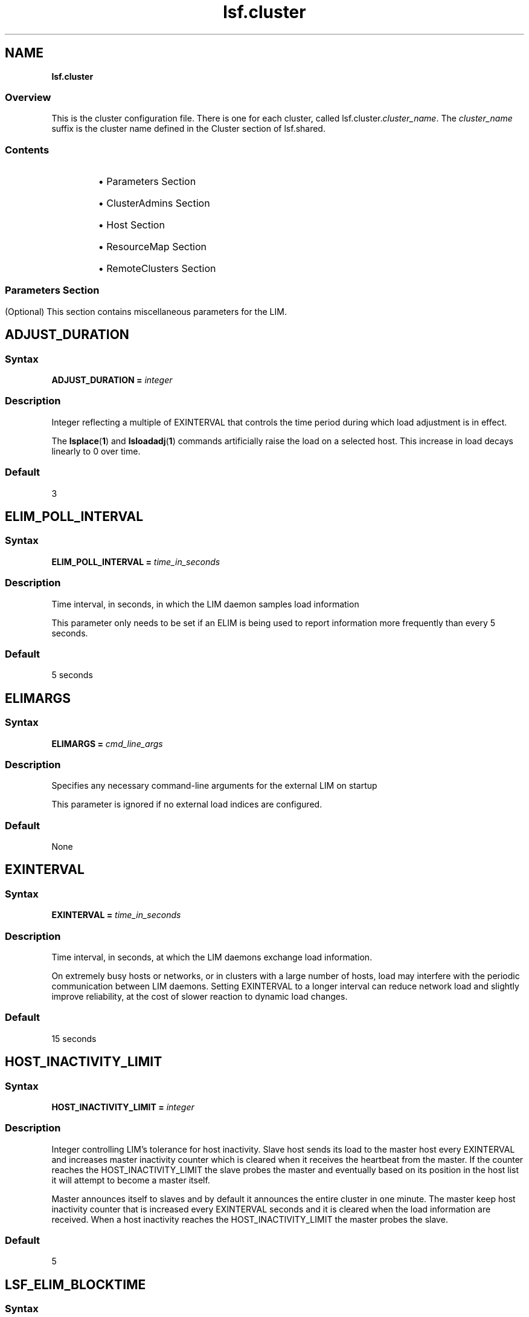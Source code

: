 .ds ]W %
.ds ]L
.nh
.TH lsf.cluster 5 "OpenLava Version 3.3 - Mar 2016"
.br
.SH NAME
\fBlsf.cluster\fR
.SS \fB\fROverview
.BR
.PP
.PP
This is the cluster configuration file. There is one for each cluster, called
lsf.cluster.\fIcluster_name\fR. The \fIcluster_name\fR suffix is the cluster
name defined in the Cluster section of lsf.shared.
.SS Contents
.BR
.PP
.RS
.HP 2
\(bu Parameters Section
.HP 2
\(bu ClusterAdmins Section
.HP 2
\(bu Host Section
.HP 2
\(bu ResourceMap Section
.HP 2
\(bu RemoteClusters Section
.RE
.SS
.BR
.PP
.SH Parameters Section
.BR
.PP
.PP
(Optional) This section contains miscellaneous parameters for the LIM.
.SH ADJUST_DURATION
.BR
.PP
.SS Syntax
.BR
.PP
.PP
\fBADJUST_DURATION =\fR \fIinteger\fR
.SS Description
.BR
.PP
.PP
Integer reflecting a multiple of EXINTERVAL that controls the time
period during which load adjustment is in effect.
.PP
The \fBlsplace\fR(\fB1\fR) and \fBlsloadadj\fR(\fB1\fR) commands artificially raise the
load on a selected host. This increase in load decays linearly to 0 over
time.
.SS Default
.BR
.PP
.PP
3
.SH ELIM_POLL_INTERVAL
.BR
.PP
.SS Syntax
.BR
.PP
.PP
\fBELIM_POLL_INTERVAL =\fR \fItime_in_seconds\fR
.SS Description
.BR
.PP
.PP
Time interval, in seconds, in which the LIM daemon samples load
information
.PP
This parameter only needs to be set if an ELIM is being used to report
information more frequently than every 5 seconds.
.SS Default
.BR
.PP
.PP
5 seconds
.SH ELIMARGS
.BR
.PP
.SS Syntax
.BR
.PP
.PP
\fBELIMARGS =\fR \fIcmd_line_args\fR
.SS Description
.BR
.PP
.PP
Specifies any necessary command-line arguments for the external LIM
on startup
.PP
This parameter is ignored if no external load indices are configured.
.SS Default
.BR
.PP
.PP
None
.SH EXINTERVAL
.BR
.PP
.SS Syntax
.BR
.PP
.PP
\fBEXINTERVAL =\fR \fItime_in_seconds\fR
.SS Description
.BR
.PP
.PP
Time interval, in seconds, at which the LIM daemons exchange load
information.
.PP
On extremely busy hosts or networks, or in clusters with a large
number of hosts, load may interfere with the periodic communication
between LIM daemons. Setting EXINTERVAL to a longer interval can
reduce network load and slightly improve reliability, at the cost of
slower reaction to dynamic load changes.
.SS Default
.BR
.PP
.PP
15 seconds
.SH HOST_INACTIVITY_LIMIT
.BR
.PP
.SS Syntax
.BR
.PP
.PP
\fBHOST_INACTIVITY_LIMIT =\fR \fIinteger\fR
.SS Description
.BR
.PP
.PP
Integer controlling LIM's tolerance for host inactivity.
Slave host sends its load to the master host every EXINTERVAL
and increases master inactivity counter which is cleared when it receives
the heartbeat from the master. If the counter reaches the HOST_INACTIVITY_LIMIT
the slave probes the master and eventually based on its position in
the host list it will attempt to become a master itself.
.PP
Master announces itself to slaves and by default it announces the
entire cluster in one minute. The master keep host inactivity counter
that is increased every EXINTERVAL seconds and it is cleared when the
load information are received. When a host inactivity reaches the
HOST_INACTIVITY_LIMIT the master probes the slave.
.SS Default
.BR
.PP
.PP
5
.SH LSF_ELIM_BLOCKTIME
.BR
.PP
.SS Syntax
.BR
.PP
.PP
\fBLSF_ELIM_BLOCKTIME=\fR\fIseconds\fR
.SS Description
.BR
.PP
.PP
Maximum amount of time LIM waits for a load update string from the
ELIM if it is not immediately available.
.PP
Use this parameter to add fault-tolerance to LIM when using ELIMs. If
there is an error in the ELIM or some situation arises that the ELIM
cannot send the entire load update string to the LIM, LIM will not wait
indefinitely for load information from ELIM. After the time period
specified by LSF_ELIM_BLOCKTIME, the LIM writes the last string sent
by ELIM in its log file (lim.log.\fIhost_name\fR) and restarts the ELIM.
.PP
For example, if LIM is expecting 3 name-value-pairs, such as:

.PP
3 tmp2 49.5 nio 367.0 licenses 3


.PP
If after the time period specified by LSF_ELIM_BLOCKTIME LIM has
only received the following:
.PP
3 tmp2 47.5
.PP
LIM writes whatever was received last (3 tmp2 47.5) in the log file and
restarts the ELIM.
.SS Valid Values
.BR
.PP
.PP
Non-negative integers
.PP
A value of 0 indicates that LIM will not wait at all to receive information
from ELIM--it expects to receive the entire load string at once.
.PP
So, if for example, your ELIM writes value-pairs with 1 second intervals
between them, and you collect 12 load indices, you need to allow at
least 12 seconds for the ELIM to complete writing an entire load string.
So you would define LSF_ELIM_BLOCKTIME to 15 or 20 seconds for
example.
.SS Default
.BR
.PP
.PP
Undefined--LIM waits indefinitely to receive load information from
ELIM
.SH LSF_ELIM_DEBUG
.BR
.PP
.SS Syntax
.BR
.PP
.PP
\fBLSF_ELIM_DEBUG=y\fR
.SS Description
.BR
.PP
.PP
This parameter is useful to view which load information an ELIM is
collecting and to add fault-tolerance to LIM.
.PP
When this parameter is set to y:
.RS
.HP 2
\(bu All load information received by LIM from the ELIM is logged in the
LIM log file (lim.log.\fIhost_name\fR).
.HP 2
\(bu If LSF_ELIM_BLOCKTIME is undefined, whenever there is an error
in the ELIM or some situation arises that the ELIM cannot send the
entire load update string to the LIM, LIM does not wait indefinitely
for load information from ELIM. After 2 seconds, the LIM restarts
the ELIM.
.RE

.IP
For example, LIM is expecting 3 name-value-pairs, such as:


.IP
3 tmp2 47.5 nio 344.0 licenses 5

.RE
.IP
However, LIM only receives the following from ELIM:


.IP
3 tmp2 47.5

.RE
.IP
LIM waits 2 seconds after the last value is received and if no more
information is received, LIM restarts the ELIM.

.IP
If LSF_ELIM_BLOCKTIME is defined, the LIM waits for the specified
amount of time before restarting the ELIM instead of the 2 seconds.


.SS Default
.BR
.PP
.PP
Undefined--if LSF_ELIM_DEBUG is undefined, load information sent
from ELIM to LIM is not logged. In addition, if LSF_ELIM_BLOCKTIME
is undefined, LIM waits indefinitely to receive load information from
ELIM.
.SS See Also
.BR
.PP
.PP
LSF_ELIM_BLOCKTIME to configure how long LIM waits before
restarting the ELIM, use the parameter LSF_ELIM_BLOCKTIME.
.PP
LSF_ELIM_RESTARTS to limit how many times the ELIM can be
restarted
.SH LSF_ELIM_RESTARTS
.BR
.PP
.SS Syntax
.BR
.PP
.PP
\fBLSF_ELIM_RESTARTS=\fR\fIinteger\fR
.SS Description
.BR
.PP
.PP
LSF_ELIM_BLOCKTIME or LSF_ELIM_DEBUG must be defined in
conjunction with LSF_ELIM_RESTARTS.
.PP
Defines the maximum number of times an ELIM can be restarted.
.PP
When this parameter is defined:
.RS
.HP 2
\(bu If LIM attempts to retrieve load information from the ELIM and
there is an error such as an invalid value for example, LIM restarts
the ELIM.
.RE
.PP
If the error is consistent and LIM keeps restarting the ELIM,
LSF_ELIM_RESTARTS limits how many times the ELIM can be restarted
to prevent an ongoing loop.
.SS Valid Values
.BR
.PP
.PP
Non-negative integers
.SS Default
.BR
.PP
.PP
Undefined; the number of ELIM restarts is unlimited
.SS See Also
.BR
.PP
.PP
LSF_ELIM_BLOCKTIME, LSF_ELIM_DEBUG
.SH MASTER_INACTIVITY_LIMIT
.BR
.PP
.SS Syntax
.BR
.PP
.PP
\fBMASTER_INACTIVITY_LIMIT =\fR \fIinteger\fR
.SS Description
.BR
.PP
.PP
Integer. A slave will attempt to become master if it does not hear from the
previous master after (HOST_INACTIVITY_LIMIT+\fIhost_number\fR*MASTER_INACTIVITY_LIMIT)*EXINTERVAL seconds, where \fIhost_number\fR is the position of the host in
lsf.cluster.\fIcluster_name\fR.
.PP
The master host is \fIhost_number\fR 0.
.SS Default
.BR
.PP
.PP
2
.SH PROBE_TIMEOUT
.BR
.PP
.SS Syntax
.BR
.PP
.PP
\fBPROBE_TIMEOUT =\fR \fItime_in_seconds\fR
.SS Description
.BR
.PP
.PP
Specifies the timeout in seconds to be used for the connect(2) system
call
.PP
Before taking over as the master, a slave LIM will try to connect to the
last known master via TCP.
.SS Default
.BR
.PP
.PP
2 seconds
.SH RETRY_LIMIT
.BR
.PP
.SS Syntax
.BR
.PP
.PP
\fBRETRY_LIMIT =\fR \fIinteger\fR
.SS Description
.BR
.PP
.PP
Integer. If the master does not hear from a slave for HOST_INACTIVITY_LIMIT
exchange intervals, it will actively poll the slave for RETRY_LIMIT
exchange intervals before it will declare the slave as unavailable. If a
slave does not hear from the master for HOST_INACTIVITY_LIMIT
exchange intervals, it will actively poll the master for RETRY_LIMIT
intervals before assuming that the master is down.
.SS Default
.BR
.PP
.PP
2
.SH ClusterAdmins Section
.BR
.PP
.PP
(Optional) The ClusterAdmins section defines the openlava administrators
for the cluster. The only keyword is ADMINISTRATORS.
.PP
If the ClusterAdmins section is not present, the default openlava
administrator is root. Using root as the primary openlava administrator is
not recommended.
.SH ADMINISTRATORS
.BR
.PP
.SS Syntax
.BR
.PP
.PP
\fBADMINISTRATORS =\fR \fIadministrator_name ...\fR
.SS Description
.BR
.PP
.PP
Specify Linux user and user group names.
.PP
The first administrator of the expanded list is considered the primary
openlava administrator. The primary administrator is the owner of the openlava
configuration files, as well as the working files under
LSB_SHAREDIR/\fIcluster_name\fR. If the primary administrator is
changed, make sure the owner of the configuration files and the files
under LSB_SHAREDIR/\fIcluster_name\fR are changed as well.
.PP
Administrators other than the primary openlava administrator have the same
privileges as the primary openlava administrator except that they do not have
permission to change openlava configuration files. They can perform
clusterwide operations on jobs, queues, or hosts in the system.
.PP
For flexibility, each cluster may have its own openlava administrators,
identified by a user name, although the same administrators can be
responsible for several clusters.
.PP
Use the \fB-l\fR option of the \fBlsclusters\fR(\fB1\fR) command to display all of the
administrators within a cluster.
.SS Compatibility
.BR
.PP
.PP
For backwards compatibility, ClusterManager and Manager are
synonyms for ClusterAdmins and ADMINISTRATORS respectively. It
is possible to have both sections present in the same
lsf.cluster.\fIcluster_name\fR file to allow daemons from different
openlava versions to share the same file.
.SS Default
.BR
.PP
.PP
lsfadmin
.SS Example
.BR
.PP
.PP
The following gives an example of a cluster with three openlava
administrators. The user listed first, user2, is the primary administrator.
The user group lsfgrp and the user user7 are secondary
administrators.

.PP
Begin ClusterAdmins
.br
ADMINISTRATORS = user2 lsfgrp user7
.br
End ClusterAdmins


.SH Host Section
.BR
.PP
.PP
The Host section is the last section in lsf.cluster.\fIcluster_name\fR and
is the only required section. It lists all the hosts in the cluster and gives
configuration information for each host.
.PP
The order in which the hosts are listed in this section is important. The
LIM on the first host listed becomes the master LIM if this host is up;
otherwise, that on the second becomes the master if its host is up, and
so on.
.PP
Since the master LIM makes all placement decisions for the cluster, it
should be on a fast machine. Also, to avoid the delays involved in
switching masters if the first machine goes down, the master should be
on a reliable machine. It is desirable to arrange the list such that the
first few hosts in the list are always in the same subnet. This avoids a
situation where the second host takes over as master when there are
communication problems between subnets.
.PP
Configuration information is of two types:
.RS
.HP 2
\(bu Some fields in a host entry simply describe the machine and its
configuration.
.HP 2
\(bu Other fields set thresholds for various resources.
.RE
.SH Descriptive Fields
.BR
.PP
.PP
The following fields are required in the Host section:
.RS
.HP 2
\(bu HOSTNAME
.HP 2
\(bu RESOURCES
.HP 2
\(bu type
.HP 2
\(bu server
.RE
.PP
The following fields are optional:
.RS
.HP 2
\(bu model
.HP 2
\(bu nd
.HP 2
\(bu RUNWINDOW
.HP 2
\(bu REXPRI
.RE
.SH HOSTNAME
.BR
.PP
.SS Description
.BR
.PP
.PP
Official name of the host as returned by \fBhostname\fR(1)
.PP
The name must be listed in lsf.shared as belonging to this cluster.
.SH model
.BR
.PP
.SS Description
.BR
.PP
.PP
Host model
.PP
The name must be defined in the HostModel secton of lsf.shared.
This determines the CPU speed scaling factor applied in load and
placement calculations.
.PP
If you leave the model or type column blank or enter the ! keyword,
you are indicating that the host model or type is to be automatically
detected by the LIM running on the host.
.SH nd
.BR
.PP
.SS Description
.BR
.PP
.PP
Number of local disks
.PP
This corresponds to the ndisks static resource. On most host types, openlava
automatically determines the number of disks, and the nd parameter is
ignored.
.PP
nd should only count local disks with file systems on them. Do not
count either disks used only for swapping or disks mounted with NFS.
.SS Default
.BR
.PP
.PP
The number of disks determined by the LIM, or 1 if the LIM cannot
determine this
.SH RESOURCES
.BR
.PP
.SS Description
.BR
.PP
.PP
The static Boolean resources available on this host
.PP
The resource names are strings defined in the Resource section of
lsf.shared. You may list any number of resources, enclosed in
parentheses and separated by blanks or tabs: for example:

.PP
(fs frame hpux)


.PP
Optionally, you can specify a dedicated resource by prefixing the
resource with an exclamation mark (!). A host with dedicated resources
is not selected by LIM for a job unless a dedicated resource name is
explicitly specified in the resource requirements for the job.
.SH REXPRI
.BR
.PP
.SS Description
.BR
.PP
.PP
Default execution priority for interactive remote jobs run
under the RES
.PP
The range is from -20 to 20. REXPRI corresponds to the BSD-style nice
value used for remote jobs. For hosts with System V-style nice values
with the range 0 - 39, a REXPRI of -20 corresponds to a nice value of
0, and +20 corresponds to 39. Higher values of REXPRI correspond to
lower execution priority; -20 gives the highest priority, 0 is the default
priority for login sessions, and +20 is the lowest priority.
.SS Default
.BR
.PP
.PP
0
.SH RUNWINDOW
.BR
.PP
.SS Description
.BR
.PP
.PP
Dispatch window during this host is accepts remote interactive tasks
.PP
When the host is not available for remote execution, the host status is
lockW (locked by run window). LIM does not schedule interactive tasks
on hosts locked by dispatch windows. Note that run windows only
apply to interactive tasks placed by LIM. openlava Batch uses its own
(optional) host dispatch windows to control batch job processing on
batch server hosts.
.SS Format
.BR
.PP
.PP
A dispatch window consists of one or more time windows in the format
\fIbegin_time\fR-\fIend_time\fR. No blanks can separate \fIbegin_time\fR and
\fIend_time\fR. Time is specified in the form [\fIday\fR:]\fIhour\fR[:\fIminute\fR]. If only one
field is specified, openlava assumes it is an \fIhour\fR. Two fields are assumed to
be \fIhour\fR:\fIminute\fR. Use blanks to separate time windows.
.SS Default
.BR
.PP
.PP
Always accept remote jobs
.SH server
.BR
.PP
.SS Description
.BR
.PP
.PP
Indicates whether the host can receive jobs from other hosts
.PP
Specify 1 if the host can receive jobs from other hosts; specify 0
otherwise. If server is set to 0, the host is an openlava client. Client hosts do
not run the openlava daemons. Client hosts can submit interactive and batch
jobs to an openlava cluster, but they cannot execute jobs sent from other
hosts.
.SS Default
.BR
.PP
.PP
1
.SH type
.BR
.PP
.SS Description
.BR
.PP
.PP
Host type as defined in the HostType section of lsf.shared
.PP
The strings used for host types are determined by the system
administrator: for example, SUNSOL, DEC, or HPPA. The host type is
used to identify binary-compatible hosts.
.PP
The host type is used as the default resource requirement. That is, if no
resource requirement is specified in a placement request, the task is
run on a host of the same type as the sending host.
.PP
Often one host type can be used for many machine models. For
example, the host type name SUNSOL6 might be used for any
computer with a SPARC processor running SunOS 6. This would
include many Sun models and quite a few from other vendors as well.
.PP
If you leave the model or type column blank or enter the ! keyword,
you are indicating that the host model or type is to be automatically
detected by the LIM running on the host.
.SH Threshold Fields
.BR
.PP
.PP
The LIM uses these thresholds in determining whether to place remote
jobs on a host. If one or more openlava load indices exceeds the
corresponding threshold (too many users, not enough swap space,
etc.), then the host is regarded as busy, and LIM will not recommend
jobs to that host.
.PP
The CPU run queue length threshold values (r15s, r1m, and r15m) are
taken as effective queue lengths as reported by \fBlsload -E\fR.
.PP
All of these fields are optional; you only need to configure thresholds
for load indices that you wish to use for determining whether hosts are
busy. Fields that are not configured are not considered when
determining host status. The keywords for the threshold fields are not
case sensitive.
.PP
Thresholds can be set for any of the following:
.RS
.HP 2
\(bu The built-in openlava load indexes (r15s, r1m, r15m, ut, pg, it, io, ls, swp,
mem, tmp)
.HP 2
\(bu External load indexes defined in the Resource section of
lsf.shared
.RE
.SH Example of a Host Section
.BR
.PP
.PP
This example Host section contains descriptive and threshold
information for two hosts:

.PP
Begin Host
.br
HOSTNAME   model    type   server r1m pg tmp RESOURCES     RUNWINDOW
.br
hostA      SparcIPC Sparc  1      3.5 15   0 (sunos frame  ()
.br
hostD      Sparc10  Sparc  1      3.5 15   0 (sunos)       (5:18:30-1:8:30)
.br
End Host


.SH ResourceMap Section
.BR
.PP
.PP
The ResourceMap section defines shared resources in your cluster. This
section specifies the mapping between shared resources and their
sharing hosts. When you define resources in the Resources section of
lsf.shared, there is no distinction between a shared and non-shared
resource. By default, all resources are not shared and are local to each
host. By defining the ResourceMap section, you can define resources
that are shared by all hosts in the cluster or define resources that are
shared by only some of the hosts in the cluster.
.PP
This section must appear after the Host section of
lsf.cluster.\fIcluster_name\fR, because it has a dependency on host
names defined in the Host section. The following parameters must be
defined in the ResourceMap section:
.SH ResourceMap Section Structure
.BR
.PP
.PP
The first line consists of the keywords RESOURCENAME and
LOCATION. Subsequent lines describe the hosts that are associated
with each configured resource.
.SH LOCATION
.BR
.PP
.SS Description
.BR
.PP
.PP
Defines the hosts that share the resource
.PP
For a static resource, you must define a value here as well. Do not
define a value for a dynamic resource.
.PP
\fIinstance\fR is a list of host names that share an instance of the resource.
The reserved words all, others, and default can be specified for the
instance:
.RS
.HP 2
\(bu all--Indicates that there is only one instance of the resource in the
whole cluster and that this resource is shared by all of the hosts
.RE

.IP
Use the not operator (~) to exclude hosts from the all
specification. For example:


.IP
(2@[all ~host3 ~host4])

.RE
.IP
means that 2 units of the resource are shared by all server hosts in
the cluster made up of host1 host2 ... host\fIn\fR, except for host3 and
host4. This is useful if you have a large cluster but only want to
exclude a few hosts.

.IP
The parentheses are required in the specification. The not operator
can only be used with the all keyword. It is not valid with the
keywords others and default.


.RS
.HP 2
\(bu others--Indicates that the rest of the server hosts not explicitly
listed in the LOCATION field comprise one instance of the resource
.RE

.IP
For example:


.IP
2@[host1] 4@[others]

.RE
.IP
indicates that there are 2 units of the resource on apple and 4 units
of the resource shared by all other hosts.


.RS
.HP 2
\(bu default--Indicates an instance of a resource on each host in the
cluster
.RE

.IP
This specifies a special case where the resource is in effect not
shared and is local to every host. default means at each host.
Normally, you should not need to use default, because by default
all resources are local to each host. You might want to use
ResourceMap for a non-shared static resource if you need to specify
different values for the resource on different hosts.


.SH RESOURCENAME
.BR
.PP
.SS Description
.BR
.PP
.PP
Name of the resource
.PP
This resource name must be defined in the Resource section of
lsf.shared. You must specify at least a name and description for the
resource, using the keywords RESOURCENAME and DESCRIPTION.
.RS
.HP 2
\(bu A resource name cannot begin with a number.
.HP 2
\(bu A resource name cannot contain any of the following characters:

.IP
:  .  (  )  [  +  - *  /  !  &  | <  >  @  =

.RE
.HP 2
\(bu A resource name cannot be any of the following reserved names:

.IP
cpu cpuf io logins ls idle maxmem maxswp maxtmp type model
status it mem ncpus ndisks pg r15m r15s r1m swap swp tmp ut

.RE
.HP 2
\(bu Resource names are case sensitive
.HP 2
\(bu Resource names can be up to 29 characters in length
.RE
.SH Example of a ResourceMap Section
.BR
.PP

.PP
Begin ResourceMap
.br
RESOURCENAME   LOCATION
.br
verilog        (5@[all])
.br
local          ([host1 host2] [others])
.br
End ResourceMap


.PP
The resource verilog must already be defined in the RESOURCE
section of the lsf.shared file. It is a static numeric resource shared
by all hosts. The value for verilog is 5. The resource local is a
numeric shared resource that contains two instances in the cluster. The
first instance is shared by two machines, host1 and host2. The second
instance is shared by all other hosts.
.PP
Resources defined in the ResourceMap section can be viewed by using
the \fB-s\fR option of the \fBlshosts\fR (for static resource) and \fBlsload\fR (for
dynamic resource) commands.
